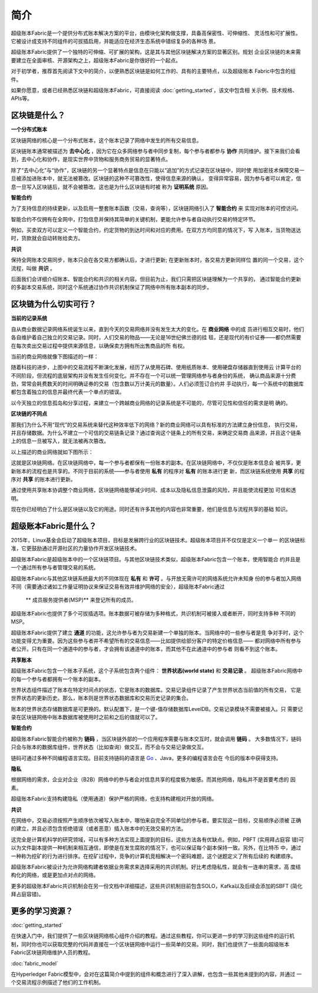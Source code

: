 简介
====
超级账本Fabric是一个提供分布式账本解决方案的平台，由模块化架构做支撑，具备高保密性、可伸缩性、
灵活性和可扩展性。它被设计成支持不同组件的可拔插启用，并能适应在经济生态系统中错综复杂的各种场
景。

超级账本Fabric提供了一个独特的可伸缩、可扩展的架构，这是其与其他区块链解决方案的显著区别。规划
企业区块链的未来需要建立在全面审核、开源架构之上，超级账本Fabric是你很好的一个起点。

对于初学者，推荐首先阅读下文中的简介，以便熟悉区块链是如何工作的、具有的主要特点，以及超级账本
Fabric中包含的组件。

如果你愿意，或者已经熟悉区块链和超级账本Fabric，可直接阅读 :doc:`getting_started`，该文中包含相
关示例、技术规格、APIs等。

区块链是什么？
-------------
**一个分布式账本**

区块链网络的核心是一个分布式账本，这个账本记录了网络中发生的所有交易信息。


区块链账本通常被描述为 **去中心化** ，因为它在众多网络参与者中同步复制，每个参与者都参与 **协作** 
共同维护。接下来我们会看到，去中心化和协作，是现实世界中货物和服务商务贸易的显著特点。

.. image:: images/basic_network.png

除了“去中心化”与“协作”，区块链的另一个显著特点是信息在只能以“追加”的方式记录在区块链中，同时使
用加密技术保障交易一旦被添加进账本中，就无法被篡改。区块链的这种不可篡改性，使得信息来源的确认，
变得异常容易，因为参与者可以肯定，信息一旦写入区块链后，就不会被篡改。这也是为什么区块链有时被
称为 **证明系统** 原因。

**智能合约**

为了支持信息的持续更新，以及启用一整套账本函数（交易，查询等），区块链网络引入了 **智能合约** 来
实现对账本的可控访问。

.. image:: images/Smart_Contract.png

智能合约不仅拥有在全网中，打包信息并保持其简单的关键机制，更能允许参与者自动执行交易的特定环节。

例如，买卖双方可以定义一个智能合约，约定货物的到达时间和对应的费用。在双方方均同意的情况下，写
入账本，当货物送达时，货款就会自动转账给卖方。

**共识**

保持全网账本交易同步，账本只会在各交易方都确认后，才进行更新; 在更新账本时，各交易方更新同样位
置的同一个交易，这个流程，叫做 **共识** 。

.. image:: images/consensus.png

后面我们会详细介绍账本、智能合约和共识的相关内容。但目前为止，我们只需把区块链理解为一个共享的，
通过智能合约更新的多副本交易系统，同时这个系统通过协作共识机制保证了网络中所有账本副本的同步。

区块链为什么切实可行？
---------------------------

**当前的记录系统**

自从商业数据记录网络系统诞生以来，直到今天的交易网络并没有发生太大的变化。在 **商业网络** 中的成
员进行相互交易时，他们各自维护着自己独立的交易记录。同时，人们交易的物品——无论是16世纪佛兰德的挂
毯，还是现代的有价证券——都仍然需要在每次卖出交易过程中提供来源信息，以确保卖方拥有所出售商品的所
有权。

当前的商业网络就像下图描述的一样：

.. image:: images/current_network.png

随着科技的进步，上图中的交易流程不断演化发展，经历了从使用石碑、使用纸质账本、使用硬盘存储器直到使用云
计算平台的不同阶段，但流程的底层架构并没有发生任何变化。并不存在一个可以统一管理网络参与者身份的系统，
确认商品来源十分费劲，常常会耗费数天的时间明确证券的交易（包含数以万计美元的数量）。人们必须签订合约并
手动执行，每一个系统中的数据库都包含着独立的信息并最终代表一个单点的错误。

以今天独立的信息孤岛和分享过程，来建立一个跨越商业网络的记录系统是不可能的，尽管可见性和信任的需求是明
确的。

**区块链的不同点**

那我们为什么不用“现代”的交易系统来替代这种效率低下的网络？新的商业网络可以具有标准的方法建立身份信息，
执行交易，并且存储数据。为什么不建立一个可信的交易链条记录？通过查询这个链条上的所有交易，来确定交易商
品来源，并且这个链条上的信息一旦被写入，就无法被再次篡改。

以上描述的商业网络就如下图所示：

.. image:: images/future_net.png

这就是区块链网络。在区块链网络中，每一个参与者都保有一份账本的副本。在区块链网络中，不仅仅是账本信息会
被共享，更新账本的流程也是共享的。不同于目前的系统——参与者使用 **私有** 的程序对 **私有** 的账本进行更
新，而区块链系统使用 **共享** 的程序对  **共享** 的账本进行更新。

通过使用共享账本协调整个商业网络，区块链网络能够减少时间、成本以及隐私信息泄露的风险，并且能使流程更加
可信和透明。

现在你已经明白了什么是区块链以及它的用途。同时还有许多其他的内容也非常重要，他们是信息与流程共享的基础
知识。

超级账本Fabric是什么？
---------------------------

2015年，Linux基金会启动了超级账本项目，目标是发展跨行业的区块链技术。超级账本项目并不仅仅是定义一个单一
的区块链标准，它更鼓励通过开源社区的力量协作开发区块链技术。

超级账本Fabric是超级账本中的一个区块链项目。与其他区块链技术类似，超级账本Fabric包含一个账本，使用智能合
约并且是一个通过所有参与者管理交易的系统。

超级账本Fabric与其他区块链系统最大的不同体现在 **私有** 和 **许可** 。与开放无需许可的网络系统允许未知身
份的参与者加入网络不同（需要通过诸如工作量证明协议来保证交易有效并维护网络的安全），超级账本Fabric通过
 ** 成员服务提供者(MSP)** 来登记所有的成员。

超级账本Fabric也提供了多个可拔插选项。账本数据可被存储为多种格式，共识机制可被接入或者断开，同时支持多种
不同的MSP。

超级账本Fabric提供了建立 **通道** 的功能，这允许参与者为交易新建一个单独的账本。当网络中的一些参与者是竞
争对手时，这个功能变得尤为重要。因为这些参与者并不希望所有的交易信息——比如提供给部分客户的特定价格信息——
都对网络中所有参与者公开。只有在同一个通道中的参与者，才会拥有该通道中的账本，而其他不在此通道中的参与者
则看不到这个账本。	

**共享账本**

超级账本Fabric包含一个账本子系统，这个子系统包含两个组件： **世界状态(world state)** 和 **交易记录** 。
超级账本Fabric网络中的每一个参与者都拥有一个账本的副本。

世界状态组件描述了账本在特定时间点的状态，它是账本的数据库。交易记录组件记录了产生世界状态当前值的所有交易，
它是世界状态的更新历史。那么，账本则是世界状态数据库和交易历史记录的集合。

账本的世界状态存储数据库是可更换的。默认配置下，是一个键-值存储数据库LevelDB。交易记录模块不需要被接入。只
需要记录在区块链网络中账本数据库被使用时之前和之后的值就可以了。

**智能合约**

超级账本Fabric智能合约被称为 **链码** ，当区块链外部的一个应用程序需要与账本交互时，就会调用 **链码** 。
大多数情况下，链码只会与账本的数据库组件，世界状态（比如查询）做交互，而不会与交易记录做交互。

链码可通过多种不同编程语言实现。目前支持链码的语言是 `Go <https://golang.org/>`__ 、Java，更多的编程语言会在
今后的版本中获得支持。

**隐私**

根据网络的需求，企业对企业（B2B）网络中的参与者会对信息共享的程度极为敏感。而其他网络，隐私并不是首要考虑的
因素。

超级账本Fabric支持构建隐私（使用通道）保护严格的网络，也支持构建相对开放的网络。

**共识**

在网络中，交易必须按照产生顺序依次被写入账本中，哪怕来自完全不同单位的参与者。要实现这一目标，交易顺序必须被
正确的建立，并且必须包含拒绝错误（或者恶意）插入账本中的无效交易的方法。

这完全是计算机科学的研究领域，可以有多种方法实现上面提到的目标，这些方法各有优缺点。例如，PBFT (实用拜占庭容
错)可以为文件副本提供一种机制来相互通信，即使是在发生腐败的情况下，也可以保证每个副本保持一致。另外，在比特币
中，通过一种称为挖矿的行为进行排序。在挖矿过程中，竞争的计算机竞相解决一个密码难题，这个谜题定义了所有后续的
构建顺序。

超级账本Fabric被设计为允许网络构建者依据业务需求来选择采用的共识机制。好比考虑隐私性，就会有一连串的需求，高
度结构化的网络，或是更加点对点的网络。

更多的超级账本Fabric共识机制会在另一份文档中详细描述，这些共识机制目前包含SOLO，Kafka以及后续会添加的SBFT 
(简化拜占庭容错)。

更多的学习资源？
-----------------------

:doc:`getting_started`

在快速入门中，我们提供了一些区块链网络核心组件介绍的教程。通过这些教程，你可以更进一步的学习到这些组件的运行机
制，同时你也可以获取完整的代码并直接在一个区块链网络中运行一些简单的交易。同时，我们也提供了一些面向超级账本
Fabric区块链网络维护人员的教程。

:doc:`fabric_model`

在Hyperledger Fabric模型中，会对在这篇简介中提到的组件和概念进行了深入讲解，也包含一些其他未提到的内容，并通过
一个交易流程示例描述了他们的工作机制。

.. Licensed under Creative Commons Attribution 4.0 International License
   https://creativecommons.org/licenses/by/4.0/
